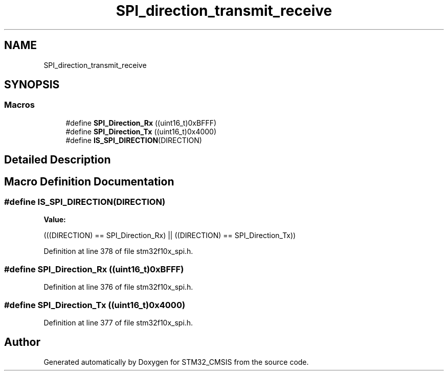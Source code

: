.TH "SPI_direction_transmit_receive" 3 "Sun Apr 16 2017" "STM32_CMSIS" \" -*- nroff -*-
.ad l
.nh
.SH NAME
SPI_direction_transmit_receive
.SH SYNOPSIS
.br
.PP
.SS "Macros"

.in +1c
.ti -1c
.RI "#define \fBSPI_Direction_Rx\fP   ((uint16_t)0xBFFF)"
.br
.ti -1c
.RI "#define \fBSPI_Direction_Tx\fP   ((uint16_t)0x4000)"
.br
.ti -1c
.RI "#define \fBIS_SPI_DIRECTION\fP(DIRECTION)"
.br
.in -1c
.SH "Detailed Description"
.PP 

.SH "Macro Definition Documentation"
.PP 
.SS "#define IS_SPI_DIRECTION(DIRECTION)"
\fBValue:\fP
.PP
.nf
(((DIRECTION) == SPI_Direction_Rx) || \
                                     ((DIRECTION) == SPI_Direction_Tx))
.fi
.PP
Definition at line 378 of file stm32f10x_spi\&.h\&.
.SS "#define SPI_Direction_Rx   ((uint16_t)0xBFFF)"

.PP
Definition at line 376 of file stm32f10x_spi\&.h\&.
.SS "#define SPI_Direction_Tx   ((uint16_t)0x4000)"

.PP
Definition at line 377 of file stm32f10x_spi\&.h\&.
.SH "Author"
.PP 
Generated automatically by Doxygen for STM32_CMSIS from the source code\&.
